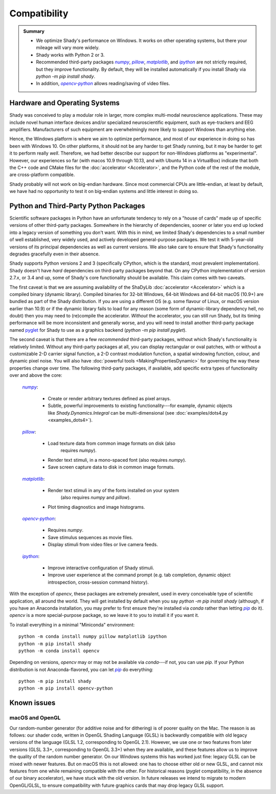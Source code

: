 Compatibility
=============

.. admonition:: Summary
	:class: tip

	- We optimize Shady's performance on Windows. It works on other operating
	  systems, but there your mileage will vary more widely.
	  
	- Shady works with Python 2 or 3.
	
	- Recommended third-party packages |numpy|_, |pillow|_, |matplotlib|_,
	  and |ipython|_ are not strictly required, but they improve functionality.
	  By default, they will be installed automatically if you install Shady via
	  `python -m pip install shady`.
	  
	- In addition, |opencv-python|_ allows reading/saving of video files.

Hardware and Operating Systems
------------------------------

Shady was conceived to play a modular role in larger, more complex multi-modal
neuroscience applications. These may include novel human interface devices
and/or specialized neuroscientific equipment, such as eye-trackers and EEG
amplifiers. Manufacturers of such equipment are overwhelmingly more likely
to support Windows than anything else.

Hence, the Windows platform is where we aim to optimize performance, and most
of our experience in doing so has been with Windows 10. On other platforms,
it should not be any harder to get Shady running, but it may be harder to
get it to perform really *well*. Therefore, we had better describe our support
for non-Windows platforms as "experimental". However, our experiences so far
(with macos 10.9 through 10.13, and with Ubuntu 14 in a VirtualBox) indicate
that both the C++ code and CMake files for the :doc:`accelerator <Accelerator>`, and the Python code
of the rest of the module, are cross-platform compatible.

Shady probably will not work on big-endian hardware. Since most commercial CPUs
are little-endian, at least by default, we have had no opportunity to test it
on big-endian systems and little interest in doing so.


Python and Third-Party Python Packages
--------------------------------------

.. _PythonRequirements:

Scientific software packages in Python have an unfortunate tendency to rely on
a "house of cards" made up of specific versions of other third-party
packages. Somewhere in the hierarchy of dependencies, sooner or later you end
up locked into a legacy version of something you don't want. With this in mind,
we limited Shady's dependencies to a small number of well established, very
widely used, and actively developed general-purpose packages. We test it
with 5-year-old versions of its principal dependencies as well as current
versions. We also take care to ensure that Shady's functionality degrades
gracefully even in their absence.

Shady supports Python versions 2 and 3 (specifically CPython, which is the
standard, most prevalent implementation). Shady doesn't have *hard*
dependencies on third-party packages beyond that. On any CPython
implementation of version 2.7.x, or 3.4 and up, some of Shady's core
functionality should be available. This claim comes with two caveats.

The first caveat is that we are assuming availability of the ShaDyLib
:doc:`accelerator <Accelerator>` which is a compiled binary (dynamic library). Compiled
binaries for 32-bit Windows, 64-bit Windows and 64-bit macOS (10.9+) are
bundled as part of the Shady distribution. If you are using a different
OS (e.g. some flavour of Linux, or macOS version earlier than 10.9) or
if the dynamic library fails to load for any reason (some form of
dynamic-library dependency hell, no doubt) then you may need to (re)compile
the accelerator. *Without* the accelerator, you can still run Shady, but
its timing performance will be more inconsistent and generally worse, and
you will need to install another third-party package named `pyglet <https://pypi.org/project/pyglet>`_
for Shady to use as a graphics backend (`python -m pip install pyglet`).

The second caveat is that there are a few *recommended* third-party packages,
without which Shady's functionality is relatively limited. Without any
third-party packages at all, you can display rectangular or oval patches,
with or without a customizable 2-D carrier signal function, a 2-D contrast
modulation function, a spatial windowing function, colour, and dynamic pixel
noise. You will also have :doc:`powerful tools <MakingPropertiesDynamic>`
for governing the way these properties change over time. The following
third-party packages, if available, add specific extra types of
functionality over and above the core:

    |numpy|_:
	
      - Create or render arbitrary textures defined as pixel arrays.
      - Subtle, powerful improvements to existing functionality---for
        example, dynamic objects like `Shady.Dynamics.Integral` can be
        multi-dimensional (see :doc:`examples/dots4.py <examples_dots4>`).

    |pillow|_:

      - Load texture data from common image formats on disk (also
	    requires `numpy`).
      - Render text stimuli, in a mono-spaced font (also requires `numpy`).
      - Save screen capture data to disk in common image formats.

    |matplotlib|_:

      - Render text stimuli in any of the fonts installed on your system
	    (also requires `numpy` and `pillow`).
      - Plot timing diagnostics and image histograms.

    |opencv-python|_:

      - Requires `numpy`.
      - Save stimulus sequences as movie files.
      - Display stimuli from video files or live camera feeds.

    |ipython|_:

      - Improve interactive configuration of Shady stimuli.
      - Improve user experience at the command prompt (e.g. tab completion,
        dynamic object introspection, cross-session command history).

With the exception of `opencv`, these packages are extremely
prevalent, used in every conceivable type of scientific application,
all around the world.  They will get installed by default when you say
`python -m pip install shady` (although, if you have an Anaconda
installation, you may prefer to first ensure they're installed via
`conda` rather than letting |pip|_ do it).  `opencv` is a more
special-purpose package, so we leave it to you to install it if you
want it.

To install everything in a minimal "Miniconda" environment::

	python -m conda install numpy pillow matplotlib ipython
	python -m pip install shady
	python -m conda install opencv

Depending on versions, `opencv` may or may not be available via
`conda`---if not, you can use `pip`.  If your Python distribution
is not Anaconda-flavored, you can let |pip|_ do everything::

	python -m pip install shady
	python -m pip install opencv-python



Known issues
------------

macOS and OpenGL
^^^^^^^^^^^^^^^^

Our random-number generator (for additive noise and for dithering) is of poorer
quality on the Mac.  The reason is as follows: our shader code, written in OpenGL
Shading Language (GLSL) is backwardly compatible with old legacy versions of the
language (GLSL 1.2, corresponding to OpenGL 2.1). However, we use one or two features
from later versions (GLSL 3.3+, corresponding to OpenGL 3.3+) when they are available,
and these features allow us to improve the quality of the random number generator. On
our Windows systems this has worked just fine: legacy GLSL can be mixed with newer
features.  But on macOS this is not allowed: one has to choose either old or new GLSL,
and cannot mix features from one while remaining compatible with the other. For
historical reasons (`pyglet` compatibility, in the absence of our binary accelerator),
we have stuck with the old version.  In future releases we intend to migrate to
modern OpenGL/GLSL, to ensure compatibility with future graphics cards that may drop
legacy GLSL support.


.. |numpy| replace:: `numpy`
.. _numpy: http://pypi.org/project/numpy

.. |pillow| replace:: `pillow`
.. _pillow: http://pypi.org/project/pillow

.. |matplotlib| replace:: `matplotlib`
.. _matplotlib: http://pypi.org/project/matplotlib

.. |ipython| replace:: `ipython`
.. _ipython: http://pypi.org/project/ipython

.. |opencv-python| replace:: `opencv-python`
.. _opencv-python: http://pypi.org/project/opencv-python

.. |pip| replace:: `pip`
.. _pip: http://pypi.org/project/pip

